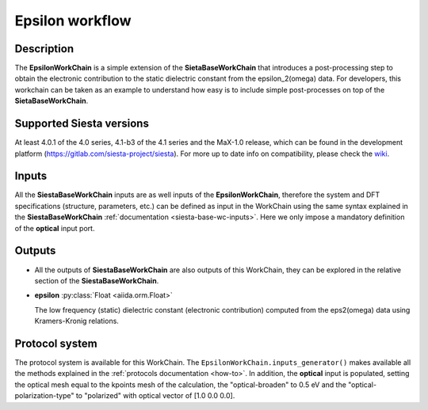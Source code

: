 Epsilon workflow
++++++++++++++++

Description
-----------

The **EpsilonWorkChain** is a simple extension of the **SietaBaseWorkChain** 
that introduces a post-processing step to obtain the electronic contribution to the static dielectric
constant from the epsilon_2(omega) data.
For developers, this workchain can be taken as an example to understand how easy is to include simple
post-processes on top of the **SietaBaseWorkChain**.

Supported Siesta versions
-------------------------

At least 4.0.1 of the 4.0 series, 4.1-b3 of the 4.1 series and the MaX-1.0 release, which
can be found in the development platform
(https://gitlab.com/siesta-project/siesta).
For more up to date info on compatibility, please check the
`wiki <https://github.com/siesta-project/aiida_siesta_plugin/wiki/Supported-siesta-versions>`_.


Inputs
------

All the **SiestaBaseWorkChain** inputs are as well inputs of the **EpsilonWorkChain**,
therefore the system and DFT specifications (structure, parameters, etc.) can be defined as
input in the WorkChain using the same syntax explained in the **SiestaBaseWorkChain**
:ref:`documentation <siesta-base-wc-inputs>`.
Here we only impose a mandatory definition of the **optical** input port.

Outputs
-------

* All the outputs of **SiestaBaseWorkChain** are also outputs of this 
  WorkChain, they can be explored in the relative section of the **SiestaBaseWorkChain**.

.. |br| raw:: html

    <br />
  
* **epsilon** :py:class:`Float <aiida.orm.Float>`
  
  The low frequency (static) dielectric constant (electronic contribution) computed from the eps2(omega) data
  using Kramers-Kronig relations.


Protocol system
---------------

The protocol system is available for this WorkChain. The ``EpsilonWorkChain.inputs_generator()``
makes available all the methods explained in the :ref:`protocols documentation <how-to>`. In addition,
the **optical** input is populated, setting the optical mesh equal to the kpoints mesh of the calculation,
the "optical-broaden" to 0.5 eV and the "optical-polarization-type" to "polarized" with optical vector
of [1.0 0.0 0.0].

